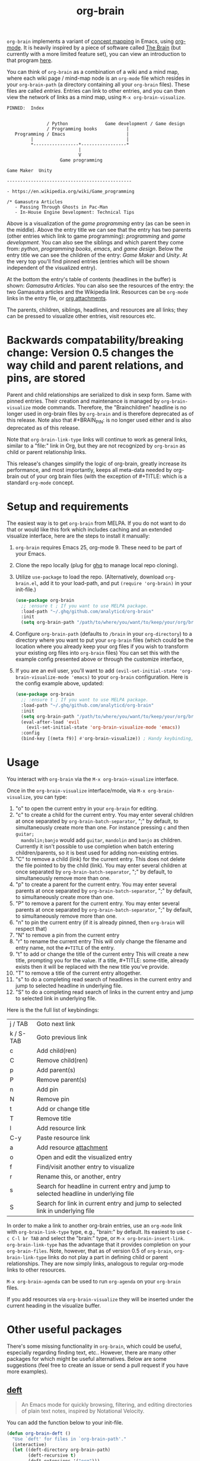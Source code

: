 #+TITLE:org-brain [[http://melpa.org/#/org-brain][file:http://melpa.org/packages/org-brain-badge.svg]]

=org-brain= implements a variant of [[https://en.wikipedia.org/wiki/Concept_map][concept mapping]] in Emacs, using [[http://orgmode.org/][org-mode]]. It
is heavily inspired by a piece of software called [[http://thebrain.com/][The Brain]] (but currently with
a more limited feature set), you can view an introduction to that program [[https://www.youtube.com/watch?v=GFqLUBKCFdA][here]].

You can think of =org-brain= as a combination of a wiki and a mind map, where each
wiki page / mind-map node is an =org-mode= file which resides in your
=org-brain-path= (a directory containing all your =org-brain= files). These files
are called /entries/. Entries can link to other entries, and you can then view the
network of links as a mind map, using =M-x org-brain-visualize=.

#+BEGIN_EXAMPLE
PINNED:  Index


               / Python              Game development / Game design
               / Programming books           |
   Programming / Emacs                       |
         |                                   |
         *-----------------*-----------------*
                           |
                           V
                    Game programming

Game Maker  Unity

-----------------------------------------------

- https://en.wikipedia.org/wiki/Game_programming

/* Gamasutra Articles
   - Passing Through Ghosts in Pac-Man
   - In-House Engine Development: Technical Tips
#+END_EXAMPLE

Above is a visualization of the /game programming/ entry (as can be seen in the
middle). Above the entry title we can see that the entry has two parents (other
entries which link to game programming): /programming/ and /game development/. You
can also see the siblings and which parent they come from: /python/, /programming
books/, /emacs/, and /game design/. Below the entry title we can see the children of
the entry: /Game Maker/ and /Unity/. At the very top you'll find pinned entries
(entries which will be shown independent of the visualized entry).

At the bottom the entry's table of contents (headlines in the buffer) is shown:
/Gamasutra Articles/. You can also see the resources of the entry: the two
Gamasutra articles and the Wikipedia link. Resources can be =org-mode= links in
the entry file, or [[http://orgmode.org/manual/Attachments.html][org attachments]].

The parents, children, siblings, headlines, and resources are all links; they can
be pressed to visualize other entries, visit resources etc.
* Backwards compatability/breaking change: Version 0.5 changes the way child and parent relations, and pins, are stored 
Parent and child relationships are serialized to disk in sexp form. Same with
pinned entries. Their creation and maintenance is managed by =org-brain-visualize=
mode commands. Therefore, the "Brainchildren" headline is no longer used in
org-brain files by =org-brain= and is therefore deprecated as of this release.
Note also that #+BRAIN_PIN: is no longer used either and is also deprecated as
of this release.

Note that =org-brain-link-type= links will continue to work as general links,
similar to a "file:" link in Org, but they are not recognized by =org-brain= as
child or parent relationship links. 

This release's changes simplify the logic of org-brain, greatly increase its
performance, and most importantly, keeps all meta-data needed by org-brain out
of your org brain files (with the exception of #+TITLE: which is a standard
=org-mode= concept.
* Setup and requirements
The easiest way is to get =org-brain= from MELPA. If you do not want to do that or
would like this fork which includes caching and an extended visualize interface,
here are the steps to install it manually:

1. =org-brain= requires Emacs 25, org-mode 9. These need to be part of your Emacs.
2. Clone the repo locally (plug for [[https://github.com/motemen/ghq][ghq]] to manage local repo cloning).
3. Utilize =use-package= to load the repo. (Alternatively, download =org-brain.el=, add it to your load-path, and put =(require 'org-brain)= in your init-file.)
   #+begin_src emacs-lisp 
   (use-package org-brain
     ;; :ensure t ; If you want to use MELPA package.
     :load-path "~/.ghq/github.com/analyticd/org-brain"
     :init
     (setq org-brain-path "/path/to/where/you/want/to/keep/your/org/brain/files/or/just/your/existing/org-directory"))
   #+end_src
4. Configure =org-brain-path= (defaults to =/brain= in your =org-directory=) to a directory where you want to put your =org-brain= files (which could be the location where you already keep your org files if you wish to transform your existing org files into =org-brain= files)
   You can set this with the example config presented above or through the customize interface,
5. If you are an evil user, you'll want to add =(evil-set-initial-state 'org-brain-visualize-mode 'emacs)= to your =org-brain= configuration. Here is the config example above, updated:
   #+begin_src emacs-lisp
   (use-package org-brain
     ;; :ensure t ; If you want to use MELPA package.
     :load-path "~/.ghq/github.com/analyticd/org-brain"
     :init
     (setq org-brain-path "/path/to/where/you/want/to/keep/your/org/brain/files/or/your/existing/org-directory")
     (eval-after-load 'evil
       (evil-set-initial-state 'org-brain-visualize-mode 'emacs))
     :config
     (bind-key [(meta f9)] #'org-brain-visualize)) ; Handy keybinding, use whatever binding you want
   #+end_src
* Usage
You interact with =org-brain= via the =M-x org-brain-visualize= interface.

Once in the =org-brain-visualize= interface/mode, via =M-x org-brain-visualize=, you
can type:

1. "o" to open the current entry in your =org-brain= for editing.
2. "c" to create a child for the current entry. You may enter several children at
   once separated by =org-brain-batch-separator=, ";" by default, to
   simultaneously create more than one. For instance pressing =c= and then =guitar;
   mandolin;banjo= would add =guitar=, =mandolin= and =banjo= as children. Currently
   it isn't possible to use completion when batch entering children/parents, so
   it is best used for adding non-existing entries.
3. "C" to remove a child (link) for the current entry. This does not delete the
   file pointed to by the child (link). You may enter several children at
   once separated by =org-brain-batch-separator=, ";" by default, to
   simultaneously remove more than one.
4. "p" to create a parent for the current entry. You may enter several parents at
   once separated by =org-brain-batch-separator=, ";" by default, to
   simultaneously create more than one.
5. "P" to remove a parent for the current entry. You may enter several parents at
   once separated by =org-brain-batch-separator=, ";" by default, to
   simultaneously remove more than one.
6. "n" to pin the current entry (if it is already pinned, then =org-brain= will respect that)
7. "N" to remove a pin from the current entry
8. "r" to rename the current entry
   This will only change the filename and entry name, not the =#+TITLE= of
   the entry.
9. "t" to add or change the title of the current entry
   This will create a new title, prompting you for the value. If a
   title, #+TITLE: some-title, already exists then it will be replaced with the
   new title you've provide.
10. "T" to remove a title of the current entry altogether.
11. "s" to do a completing read search of headlines in the current entry and
    jump to selected headline in underlying file.
12. "S" to do a completing read search of links in the current entry and jump to
    selected link in underlying file.

Here is the the full list of keybindings:

| j / TAB   | Goto next link                                                       |
| k / S-TAB | Goto previous link                                                   |
| c         | Add child(ren)                                                       |
| C         | Remove child(ren)                                                    |
| p         | Add parent(s)                                                        |
| P         | Remove parent(s)                                                     |
| n         | Add pin                                                              |
| N         | Remove pin                                                           |
| t         | Add or change title                                                  |
| T         | Remove title                                                         |
| l         | Add resource link                                                    |
| C-y       | Paste resource link                                                  |
| a         | Add resource [[http://orgmode.org/manual/Attachments.html][attachment]]                                              |
| o         | Open and edit the visualized entry                                   |
| f         | Find/visit another entry to visualize                                |
| r         | Rename this, or another, entry                                       |
| s         | Search for headline in current entry and jump to selected headline in underlying file |
| S         | Search for link in current entry and jump to selected link in underlying file |

In order to make a link to another org-brain entries, use an =org-mode= link with
=org-brain-link-type= type, e.g., "brain:" by default. Its easiest to use
=C-c C-l br TAB= and select the "brain:" type, or =M-x org-brain-insert-link=.
=org-brain-link-type= has the advantage that it provides completion on your
=org-brain-files=. Note, however, that as of version 0.5 of =org-brain=,
=org-brain-link-type= links do not play a part in defining child or parent
relationships. They are now simply links, analogous to regular org-mode links to
other resources.

=M-x org-brain-agenda= can be used to run =org-agenda= on your =org-brain= files.

If you add resources via =org-brain-visualize= they will be inserted under
the current heading in the visualize buffer. 
* Other useful packages

There's some missing functionality in =org-brain=, which could be useful,
especially regarding finding text, etc.. However, there are many other packages
for which might be useful alternatives. Below are some suggestions (feel free to
create an issue or send a pull request if you have more examples).

** [[http://jblevins.org/projects/deft/][deft]]

#+BEGIN_QUOTE
An Emacs mode for quickly browsing, filtering, and editing directories of plain text notes, inspired by Notational Velocity.
#+END_QUOTE

You can add the function below to your init-file.

#+BEGIN_SRC emacs-lisp
  (defun org-brain-deft ()
    "Use `deft' for files in `org-brain-path'."
    (interactive)
    (let ((deft-directory org-brain-path)
          (deft-recursive t)
          (deft-extensions '("org")))
      (deft)))
#+END_SRC

** [[https://github.com/alphapapa/helm-org-rifle][helm-org-rifle]]

#+BEGIN_QUOTE
It searches both headings and contents of entries in Org buffers, and it displays entries that match all search terms, whether the terms appear in the heading, the contents, or both.
#+END_QUOTE

You can add the function below to your init-file.

#+BEGIN_SRC emacs-lisp
  (defun helm-org-rifle-brain ()
    "Rifle files in `org-brain-path'."
    (interactive)
    (helm-org-rifle-directories (list org-brain-path)))
#+END_SRC

** [[https://github.com/scallywag/org-board][org-board]]
#+BEGIN_QUOTE
org-board is a bookmarking and web archival system for Emacs Org mode, building on ideas from Pinboard. It archives your bookmarks so that you can access them even when you're not online, or when the site hosting them goes down.
#+END_QUOTE
** [[https://github.com/gregdetre/emacs-freex][emacs-freex]]
Emacs freex is a Python/Sqlalchemy/Sqlite/Pymacs/Elisp system that implements a
transcluding wiki. Emacs-freex is not compatible at this time with org-mode.
Despite this, emacs-freex is an impressive system for maintaining a wiki.
Further, because the data is stored both in files on disk and in an SQLite
database, it opens the possibility for implementing something like =org-brain='s
visualize interface (ala TheBrain's "plex") by talking with SQLite, via Pymacs,
to return the relationships between nodes. This would consistute a lot of work
to implement but would be very impressive. If someone was to also add LaTeX
rendering inside =emacs-freex= =nuggets= also, those two additional features would
make =emacs-freex= more compelling. As it is, practically speaking, you may think
of =org-brain= as implementing many of the features of =emacs-freex=, but with all
of =org-mode='s goodness included.
